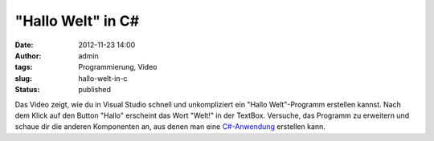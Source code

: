 "Hallo Welt" in C#
##################
:date: 2012-11-23 14:00
:author: admin
:tags: Programmierung, Video
:slug: hallo-welt-in-c
:status: published

| Das Video zeigt, wie du in Visual Studio schnell und unkompliziert ein
  "Hallo Welt"-Programm erstellen kannst. Nach dem Klick auf den Button
  "Hallo" erscheint das Wort "Welt!" in der TextBox. Versuche, das
  Programm zu erweitern und schaue dir die anderen Komponenten an, aus
  denen man eine
  `C#-Anwendung <http://www.bakera.de/dokuwiki/doku.php/schule/prog/die_programmiersprache_c-sharp>`__
  erstellen kann.

.. raw:: html

   <div>

.. raw:: html

   </div>
